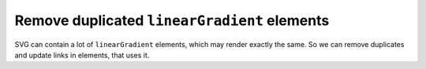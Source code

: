 Remove duplicated ``linearGradient`` elements
---------------------------------------------

SVG can contain a lot of ``linearGradient`` elements, which may render exactly the same. So we can remove duplicates and update links in elements, that uses it.

.. GEN_TABLE
.. BEFORE
.. <svg>
..   <defs>
..     <linearGradient id="lg1">
..       <stop offset="0"
..             stop-color="yellow"/>
..       <stop offset="1"
..             stop-color="green"/>
..     </linearGradient>
..     <linearGradient id="lg2">
..       <stop offset="0"
..             stop-color="yellow"/>
..       <stop offset="1"
..             stop-color="green"/>
..     </linearGradient>
..     <linearGradient id="lg3"
..                     xlink:href="#lg2"/>
..   </defs>
..   <circle fill="url(#lg1)"
..           cx="50" cy="50" r="45"/>
..   <circle fill="url(#lg2)"
..           cx="100" cy="50" r="45"/>
..   <circle fill="url(#lg3)"
..           cx="150" cy="50" r="45"/>
.. </svg>
.. AFTER
.. <svg>
..   <defs>
..     <linearGradient id="lg1">
..       <stop offset="0"
..             stop-color="yellow"/>
..       <stop offset="1"
..             stop-color="green"/>
..     </linearGradient>
..   </defs>
..   <circle fill="url(#lg1)"
..           cx="50" cy="50" r="45"/>
..   <circle fill="url(#lg1)"
..           cx="100" cy="50" r="45"/>
..   <circle fill="url(#lg1)"
..           cx="150" cy="50" r="45"/>
.. </svg>
.. END
